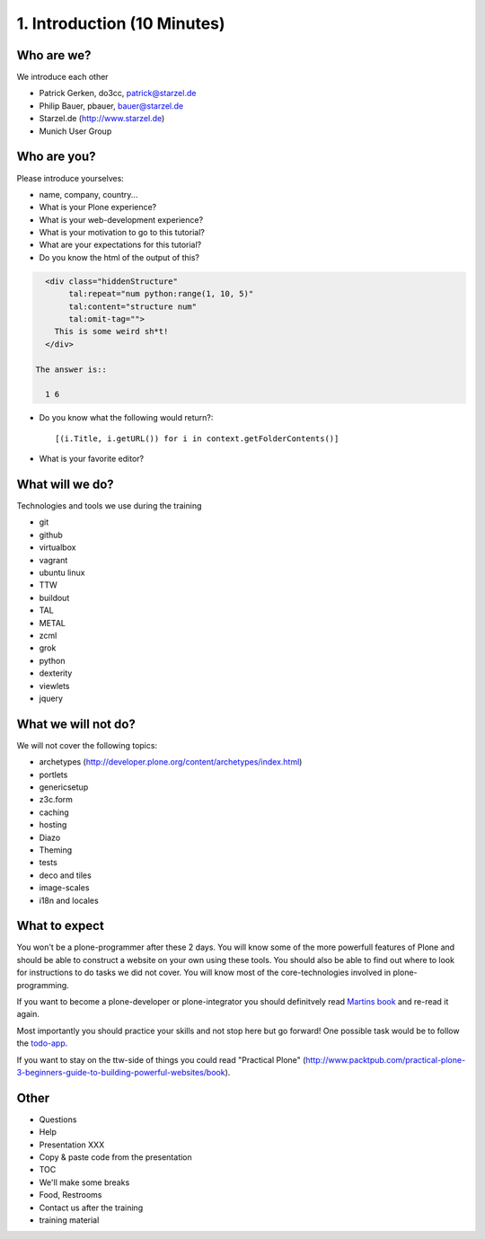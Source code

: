 1. Introduction (10 Minutes)
============================

Who are we?
-----------

We introduce each other

* Patrick Gerken, do3cc, patrick@starzel.de
* Philip Bauer, pbauer, bauer@starzel.de
* Starzel.de (http://www.starzel.de)
* Munich User Group


Who are you?
------------

Please introduce yourselves:

* name, company, country...
* What is your Plone experience?
* What is your web-development experience?
* What is your motivation to go to this tutorial?
* What are your expectations for this tutorial?
* Do you know the html of the output of this?

.. code-block:: html

    <div class="hiddenStructure"
         tal:repeat="num python:range(1, 10, 5)"
         tal:content="structure num"
         tal:omit-tag="">
      This is some weird sh*t!
    </div>

  The answer is::

    1 6

* Do you know what the following would return?::

    [(i.Title, i.getURL()) for i in context.getFolderContents()]

* What is your favorite editor?


What will we do?
----------------

Technologies and tools we use during the training

* git
* github
* virtualbox
* vagrant
* ubuntu linux
* TTW
* buildout
* TAL
* METAL
* zcml
* grok
* python
* dexterity
* viewlets
* jquery


What we will not do?
--------------------

We will not cover the following topics:

* archetypes (http://developer.plone.org/content/archetypes/index.html)
* portlets
* genericsetup
* z3c.form
* caching
* hosting
* Diazo
* Theming
* tests
* deco and tiles
* image-scales
* i18n and locales


What to expect
--------------

You won't be a plone-programmer after these 2 days. You will know some of the more powerfull features of Plone and should be able to construct a website on your own using these tools. You should also be able to find out where to look for instructions to do tasks we did not cover. You will know most of the core-technologies involved in plone-programming.

If you want to become a plone-developer or plone-integrator you should definitvely read `Martins book <http://www.packtpub.com>`_ and re-read it again.

Most importantly you should practice your skills and not stop here but go forward! One possible task would be to follow the `todo-app <http://www.github.com/plone/todoapp>`_.

If you want to stay on the ttw-side of things you could read "Practical Plone" (http://www.packtpub.com/practical-plone-3-beginners-guide-to-building-powerful-websites/book).


Other
---------

* Questions
* Help
* Presentation XXX
* Copy & paste code from the presentation
* TOC
* We'll make some breaks
* Food, Restrooms
* Contact us after the training
* training material
